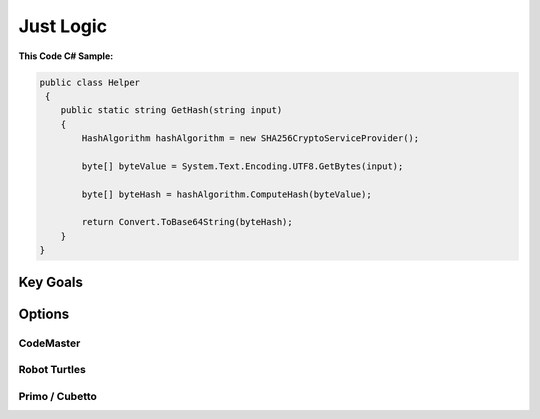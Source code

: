 

Just Logic
+++++++++++

**This Code C# Sample:**

.. code-block:: csharp

    public class Helper
     {
        public static string GetHash(string input)
        {
            HashAlgorithm hashAlgorithm = new SHA256CryptoServiceProvider();
       
            byte[] byteValue = System.Text.Encoding.UTF8.GetBytes(input);

            byte[] byteHash = hashAlgorithm.ComputeHash(byteValue);

            return Convert.ToBase64String(byteHash);
        }
    }


Key Goals
======================
.. image:: ./download.png


Options
=======

CodeMaster
----------

Robot Turtles
-------------

Primo / Cubetto
----------------
